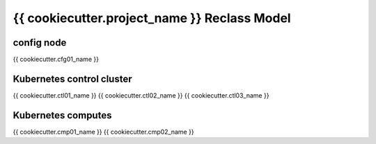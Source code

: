 
================================================
{{ cookiecutter.project_name }} Reclass Model
================================================

config node
===========

{{ cookiecutter.cfg01_name }}

Kubernetes control cluster
==========================

{{ cookiecutter.ctl01_name }}
{{ cookiecutter.ctl02_name }}
{{ cookiecutter.ctl03_name }}

Kubernetes computes 
===================

{{ cookiecutter.cmp01_name }}
{{ cookiecutter.cmp02_name }}